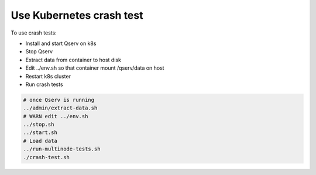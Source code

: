 #########################
Use Kubernetes crash test
#########################

To use crash tests:

* Install and start Qserv on k8s
* Stop Qserv 
* Extract data from container to host disk
* Edit ../env.sh so that container mount /qserv/data on host
* Restart k8s cluster
* Run crash tests

.. code-block:: bash

   # once Qserv is running
   ../admin/extract-data.sh
   # WARN edit ../env.sh
   ../stop.sh
   ../start.sh
   # Load data
   ../run-multinode-tests.sh
   ./crash-test.sh
